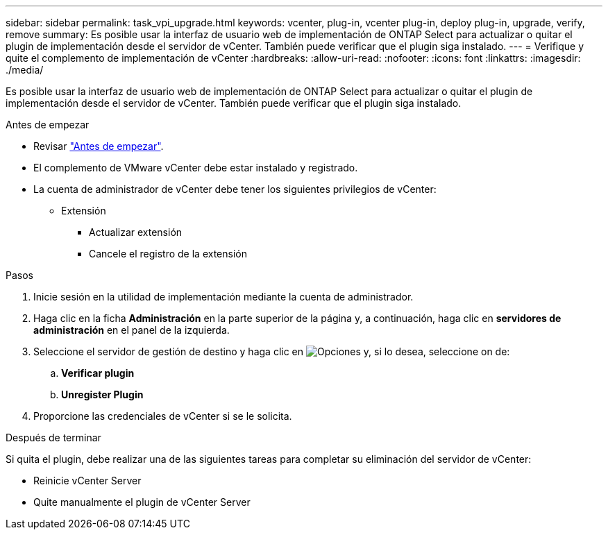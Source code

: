 ---
sidebar: sidebar 
permalink: task_vpi_upgrade.html 
keywords: vcenter, plug-in, vcenter plug-in, deploy plug-in, upgrade, verify, remove 
summary: Es posible usar la interfaz de usuario web de implementación de ONTAP Select para actualizar o quitar el plugin de implementación desde el servidor de vCenter. También puede verificar que el plugin siga instalado. 
---
= Verifique y quite el complemento de implementación de vCenter
:hardbreaks:
:allow-uri-read: 
:nofooter: 
:icons: font
:linkattrs: 
:imagesdir: ./media/


[role="lead"]
Es posible usar la interfaz de usuario web de implementación de ONTAP Select para actualizar o quitar el plugin de implementación desde el servidor de vCenter. También puede verificar que el plugin siga instalado.

.Antes de empezar
* Revisar link:concept_vpi_manage_before.html["Antes de empezar"].
* El complemento de VMware vCenter debe estar instalado y registrado.
* La cuenta de administrador de vCenter debe tener los siguientes privilegios de vCenter:
+
** Extensión
+
*** Actualizar extensión
*** Cancele el registro de la extensión






.Pasos
. Inicie sesión en la utilidad de implementación mediante la cuenta de administrador.
. Haga clic en la ficha *Administración* en la parte superior de la página y, a continuación, haga clic en *servidores de administración* en el panel de la izquierda.
. Seleccione el servidor de gestión de destino y haga clic en image:icon_kebab.gif["Opciones"] y, si lo desea, seleccione on de:
+
.. *Verificar plugin*
.. *Unregister Plugin*


. Proporcione las credenciales de vCenter si se le solicita.


.Después de terminar
Si quita el plugin, debe realizar una de las siguientes tareas para completar su eliminación del servidor de vCenter:

* Reinicie vCenter Server
* Quite manualmente el plugin de vCenter Server

